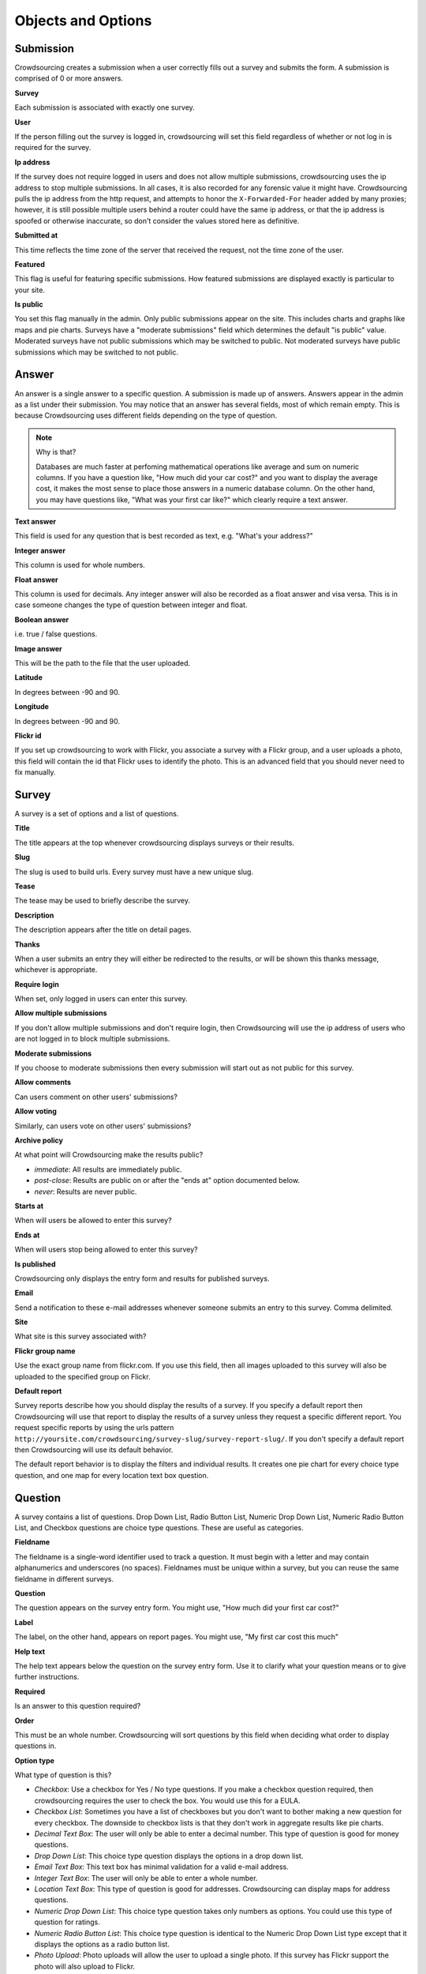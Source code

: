 *******************
Objects and Options
*******************

Submission
==========

Crowdsourcing creates a submission when a user correctly fills out a
survey and submits the form. A submission is comprised of 0 or more
answers.

**Survey**

Each submission is associated with exactly one survey.

**User**

If the person filling out the survey is logged in, crowdsourcing will
set this field regardless of whether or not log in is required for the
survey.

**Ip address**

If the survey does not require logged in users and does not allow
multiple submissions, crowdsourcing uses the ip address to stop
multiple submissions. In all cases, it is also recorded for any
forensic value it might have.  Crowdsourcing pulls the ip address from
the http request, and attempts to honor the ``X-Forwarded-For`` header
added by many proxies; however, it is still possible multiple users
behind a router could have the same ip address, or that the ip address
is spoofed or otherwise inaccurate, so don't consider the values
stored here as definitive.

**Submitted at**

This time reflects the time zone of the server that received the
request, not the time zone of the user.

**Featured**

This flag is useful for featuring specific submissions. How featured
submissions are displayed exactly is particular to your site.

**Is public**

You set this flag manually in the admin. Only public submissions
appear on the site. This includes charts and graphs like maps and pie
charts. Surveys have a "moderate submissions" field which determines
the default "is public" value. Moderated surveys have not public
submissions which may be switched to public. Not moderated surveys
have public submissions which may be switched to not public.

Answer
======

An answer is a single answer to a specific question. A submission is
made up of answers. Answers appear in the admin as a list under their
submission. You may notice that an answer has several fields, most of
which remain empty. This is because Crowdsourcing uses different
fields depending on the type of question.

.. note:: Why is that?

    Databases are much faster at perfoming mathematical operations
    like average and sum on numeric columns. If you have a question
    like, "How much did your car cost?" and you want to display the
    average cost, it makes the most sense to place those answers in a
    numeric database column. On the other hand, you may have questions
    like, "What was your first car like?" which clearly require a text
    answer.

**Text answer**

This field is used for any question that is best recorded as text,
e.g. "What's your address?"

**Integer answer**

This column is used for whole numbers.

**Float answer**

This column is used for decimals. Any integer answer will also be
recorded as a float answer and visa versa. This is in case someone
changes the type of question between integer and float.

**Boolean answer**

i.e. true / false questions.

**Image answer**

This will be the path to the file that the user uploaded.

**Latitude**

In degrees between -90 and 90.

**Longitude**

In degrees between -90 and 90.

**Flickr id**

If you set up crowdsourcing to work with Flickr, you associate a
survey with a Flickr group, and a user uploads a photo, this field
will contain the id that Flickr uses to identify the photo. This is an
advanced field that you should never need to fix manually.

Survey
======

A survey is a set of options and a list of questions.

**Title**

The title appears at the top whenever crowdsourcing displays surveys
or their results.

**Slug**

The slug is used to build urls. Every survey must have a new unique slug.

**Tease**

The tease may be used to briefly describe the survey.

**Description**

The description appears after the title on detail pages.

**Thanks**

When a user submits an entry they will either be redirected to the
results, or will be shown this thanks message, whichever is
appropriate.

**Require login**

When set, only logged in users can enter this survey.

**Allow multiple submissions**

If you don't allow multiple submissions and don't require login, then
Crowdsourcing will use the ip address of users who are not logged in
to block multiple submissions.

**Moderate submissions**

If you choose to moderate submissions then every submission will start
out as not public for this survey.

**Allow comments**

Can users comment on other users' submissions?

**Allow voting**

Similarly, can users vote on other users' submissions?

**Archive policy**

At what point will Crowdsourcing make the results public?

* *immediate*: All results are immediately public.
* *post-close*: Results are public on or after the "ends at" option documented below.
* *never*: Results are never public.

**Starts at**

When will users be allowed to enter this survey?

**Ends at**

When will users stop being allowed to enter this survey?

**Is published**

Crowdsourcing only displays the entry form and results for published surveys.

**Email**

Send a notification to these e-mail addresses whenever someone submits an entry to this survey. Comma delimited.

**Site**

What site is this survey associated with? 

**Flickr group name**

Use the exact group name from flickr.com. If you use this field, then
all images uploaded to this survey will also be uploaded to the
specified group on Flickr.

**Default report**

Survey reports describe how you should display the results of a
survey. If you specify a default report then Crowdsourcing will use
that report to display the results of a survey unless they request a
specific different report. You request specific reports by using the
urls pattern
``http://yoursite.com/crowdsourcing/survey-slug/survey-report-slug/``. If
you don't specify a default report then Crowdsourcing will use its
default behavior.

The default report behavior is to display the filters and individual
results. It creates one pie chart for every choice type question, and
one map for every location text box question.

Question
========

A survey contains a list of questions. Drop Down List, Radio Button
List, Numeric Drop Down List, Numeric Radio Button List, and Checkbox
questions are choice type questions. These are useful as categories.

**Fieldname**

The fieldname is a single-word identifier used to track a question. It
must begin with a letter and may contain alphanumerics and underscores
(no spaces). Fieldnames must be unique within a survey, but you can
reuse the same fieldname in different surveys.

**Question**

The question appears on the survey entry form. You might use, "How
much did your first car cost?"

**Label**

The label, on the other hand, appears on report pages. You might use,
"My first car cost this much"

**Help text**

The help text appears below the question on the survey entry form. Use
it to clarify what your question means or to give further
instructions.

**Required**

Is an answer to this question required?

**Order**

This must be an whole number. Crowdsourcing will sort questions by
this field when deciding what order to display questions in.

**Option type**

What type of question is this?

* *Checkbox*: Use a checkbox for Yes / No type questions. If you make a checkbox question required, then crowdsourcing requires the user to check the box. You would use this for a EULA. 
* *Checkbox List*: Sometimes you have a list of checkboxes but you don't want to bother making a new question for every checkbox. The downside to checkbox lists is that they don't work in aggregate results like pie charts.
* *Decimal Text Box*: The user will only be able to enter a decimal number. This type of question is good for money questions.
* *Drop Down List*: This choice type question displays the options in a drop down list.
* *Email Text Box*: This text box has minimal validation for a valid e-mail address.
* *Integer Text Box*: The user will only be able to enter a whole number.
* *Location Text Box*: This type of question is good for addresses. Crowdsourcing can display maps for address questions.
* *Numeric Drop Down List*: This choice type question takes only numbers as options. You could use this type of question for ratings.
* *Numeric Radio Button List*: This choice type question is identical to the Numeric Drop Down List type except that it displays the options as a radio button list.
* *Photo Upload*: Photo uploads will allow the user to upload a single photo. If this survey has Flickr support the photo will also upload to Flickr.
* *Radio Button List*: This choice type question is identical to the Drop Down List type except that it displays the options as a radio button list.
* *Text Area*: A text area will allow the user to enter an arbitrary amount of text. Use this type for essay type questions.
* *Text Box*: This text type is more suited for very short text answers.
* *Video Link Text Box*: Users can enter a url to a video which Crowdsourcing will then embed on the page when it displays results.

**Options**

All choice type questions requre a list of options. Put each option on
its own line. For Numeric Drop Down List and Numeric Radio Button List
questions every option must be a number. You can use a mix of decimals
and whole numbers.

**Map icons**

Lets say you want to display your users' submissions on a map and use
different map icons depending on the user. You will need to include a
choice type question. For each option include a corresponding map icon
url. For example, you could have a Drop Down List question with the
options Pigs, Cows, and Hens. Then you could create pig, cow, and hen
icons and place them on your server at /images/pig.png,
/images/cow.png, and /images/hen.png. You would place those urls
separated by lines in the map icons field. You may be tempted to put
your Map icons in your Location Text Box question, but this is
incorrect.

**Answer is public**

Questions whose answers are not public will not display anywhere in
Crowdsourcing. Staff members can still access these answers in the
admin. You would likely not make an e-mail question public for
example.

**Use as filter**

On a survey report you have the option to display filters. Different
questions display as different kinds of filters. On survey reports
that use filters, this flag determines whether or not to display a
filter for this question. Not all questions make sense as filters. For
example, Crowdsourcing ignores this flag for Photo Upload
questions. We cover filters in more depth later.

Survey Report
=============

Survey reports describe how you would like to display the results for
your survey. Survey reports are a collection of options and optionally
a list of Survey Report Displays.

**Survey**

You associate a survey report with a single survey.

**Title**

The title displays on the survey report page. If you leave this field blank, crowdsourcing will use the survey title.

**Slug**

You may reuse slugs so long as the same survey has only one survey
report per slug. Slugs are used to build urls that display specific
surveys using specific reports, e.g.,
``http://yoursite.com/crowdsourcing/survey-slug/survey-report-slug/``.

**Summary**

The summary displays on the survey report page below the title. You can use html. If you leave this field blank, crowdsourcing will use the survey description. If that is blank, crowdsourcing will use the survey tease as a last result.

**Sort by rating**

You can sort submissions either descending by the when they were
submitted, or descending by their rating.

**Display the filters**

When you view this survey report, should Crowdsourcing display the
filters at the top of the page?

**Limit results to**

This option limits the number of results that Crowdsourcing
displays. You could use it to make a top 10 list.

**Featured**

Include only featured submissions.

**Display individual results**

If you only want to display aggregate results like pie charts you can
use this flag to turn off individual results.

Survey Report Display
=====================

Think of Survey Report Displays as line items in Survey Reports. The
describe a specific thing you would like to show up in the survey
report.

**Display type**

* *text*: Simply insert the annotation directly in the report. This is useful for including raw html.
* *pie*: Pie charts require 1 or more fieldnames. Crowdsourcing will draw one pie chart for every fieldname. Choice type and checkbox questions are best for pie charts. Questions with a large number of possible answers such as decimal text box questions will have many slices and won't make sense. Pie charts require either the default or count aggregate type. Pie charts can't have an x axis fieldname as this doesn't make sense. Pie charts will have a slice for every option that at least one user picked.
* *map*: Maps require 1 or more fieldnames. Only location questions make sense. Crowdsourcing will draw a map and put a marker down for every submission that has a recognizable address in the question referenced in the fieldnames.
* *bar*: Bar charts have an x axis and 1 or more y axes, entered in the fieldnames.
* *line*: Line charts are identical to bar charts except that they use connected lines between points instead of vertical bars.
* *slideshow*: Crowdsourcing will display one slideshow per fieldname. Only photo upload questions make sense as slideshows.
* *download*: Display links that allow the user to download the survey results in several formats, e.g. csv.

**Fieldnames**

Fieldnames is a space delimited list of questions referenced by their
fieldname. Usually you have to include at least one fieldname or your
survey report display won't do anything. Exceptions include text which
simply inserts raw html, and bar or line charts that use the count
aggregate type. For bar and line charts the fieldnames will become the
y axes. For pie charts each fieldname will become a single pie
chart. Maps will display one map per location fieldname.

**Annotation**

The annotation is raw html that you can insert for any survey report display.

**Order**

Crowdsourcing displays survey report displays in ascending order. You
can specify the order as -1 if you would like crowdsourcing to
automatically pick where to place your Survey Report Display, usually
at the end.

Pie, Line, and Bar Charts
"""""""""""""""""""""""""

**Aggregate type**

The aggregate type is only useful for Line and Bar charts. It
describes how you would like to combine the values in the y
axes. Let's say you had a drop down list question for the x axis that
let you pick the model of your first car. Now let's say you had a
decimal text box question as a y axis where the user could say how
much their first car cost. User A says their first car was a Toyota
and cost 5000.00. User B says their first car was a Toyota and cost
1000.00. If you choose the default or sum aggregate type then the
chart will use set the Toyota value at 6000.00. Average will set the
Toyota value to 3000.00. Count will use 2, meaning that 2 people
entered a cost for Toyota.

.. note:: Pie charts and aggregate type

    For pie charts the default, and only valid mathematical function,
    is count. You can switch pie charts from default to count but
    there's no point.

* *default*: Most of the time you will probably just choose default. For Line and Bar charts the default is sum. For pie charts the default is count.
* *sum*: Sum adds all of the y axis values together.
* *count*: Count computes how many valid answers exist but ignores the actual values of those answers.
* *average*: Average computes the average y axis value.

**X axis fieldname**

The x axis is only valid for line and bar charts. Like fieldnames, use
the fieldname of a question from the survey. You may only specify a
single x-axis. Choice type questions, numeric questions, and checkbox
questions all work well for the x axis. If you choose a numeric x axis
then the x axis will be ordered and continuous as you would
expect. Otherwise for non-numeric choice type questions the x axis
values will appear in the same order as the options in the question.

Slideshow
"""""""""

**Caption fields**

The answers to these questions will appear as captions below their
corresponding slides. Separate by spaces.

Maps
""""

**Limit map answers**

Google maps gets pretty slow if you add too many points. Use this
field to limit the number of points that display on the map.

**Map center latitude**

If you don't specify latitude, longitude, or zoom, the map will just
center and zoom so that the map shows all the points.

**Map center longitude**

Latitude and longitude are in degrees between -90.0 and 90.0. Maps
only use either value if you specify both.

**Map zoom**

13 is about the right level for Manhattan. 0 shows the entire world.

